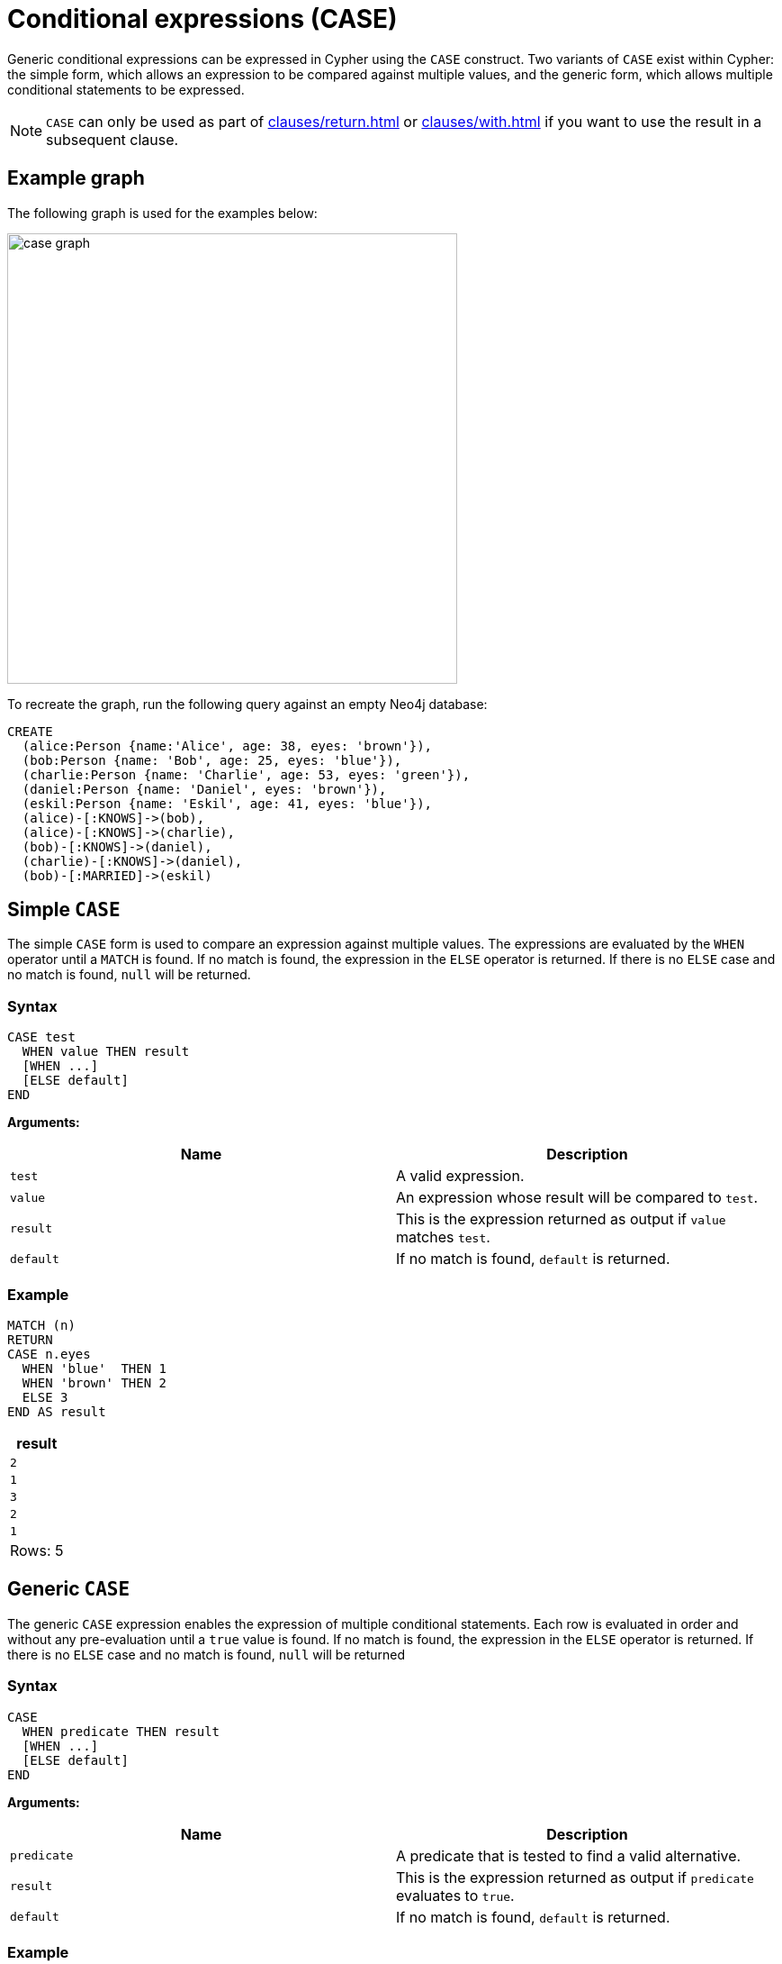 [[case]]
= Conditional expressions (CASE)

Generic conditional expressions can be expressed in Cypher using the `CASE` construct.
Two variants of `CASE` exist within Cypher: the simple form, which allows an expression to be compared against multiple values, and the generic form, which allows multiple conditional statements to be expressed.

[NOTE]
====
`CASE` can only be used as part of xref:clauses/return.adoc[] or xref:clauses/with.adoc[] if you want to use the result in a subsequent clause.
====

[[case-example]]
== Example graph

The following graph is used for the examples below:

image:case_graph.svg[width="500",role="middle"]

To recreate the graph, run the following query against an empty Neo4j database:

[source, cypher, role=test-setup]
----
CREATE
  (alice:Person {name:'Alice', age: 38, eyes: 'brown'}),
  (bob:Person {name: 'Bob', age: 25, eyes: 'blue'}),
  (charlie:Person {name: 'Charlie', age: 53, eyes: 'green'}),
  (daniel:Person {name: 'Daniel', eyes: 'brown'}),
  (eskil:Person {name: 'Eskil', age: 41, eyes: 'blue'}),
  (alice)-[:KNOWS]->(bob),
  (alice)-[:KNOWS]->(charlie),
  (bob)-[:KNOWS]->(daniel),
  (charlie)-[:KNOWS]->(daniel),
  (bob)-[:MARRIED]->(eskil)
----

[[case-simple]]
== Simple `CASE`

The simple `CASE` form is used to compare an expression against multiple values.
The expressions are evaluated by the `WHEN` operator until a `MATCH` is found.
If no match is found, the expression in the `ELSE` operator is returned.
If there is no `ELSE` case and no match is found, `null` will be returned.

[[case-simple-syntax]]
=== Syntax 

[source, syntax]
----
CASE test
  WHEN value THEN result
  [WHEN ...]
  [ELSE default]
END
----

*Arguments:*
[options="header"]
|===
| Name | Description

| `test`
| A valid expression.

| `value`
| An expression whose result will be compared to `test`.

| `result`
| This is the expression returned as output if `value` matches `test`.

| `default`
| If no match is found, `default` is returned.
|===

[[case-simple-examples]]
=== Example

[source, cypher]
----
MATCH (n)
RETURN
CASE n.eyes
  WHEN 'blue'  THEN 1
  WHEN 'brown' THEN 2
  ELSE 3
END AS result
----

[role="queryresult",options="header,footer",cols="1*<m"]
|===
| result
| 2
| 1
| 3
| 2
| 1
1+d|Rows: 5
|===

[[case-generic]]
== Generic `CASE`

The generic `CASE` expression enables the expression of multiple conditional statements.
Each row is evaluated in order and without any pre-evaluation until a `true` value is found.
If no match is found, the expression in the `ELSE` operator is returned.
If there is no `ELSE` case and no match is found, `null` will be returned

[[case-generic-syntax]]
=== Syntax

[source, syntax]
----
CASE
  WHEN predicate THEN result
  [WHEN ...]
  [ELSE default]
END
----

*Arguments:*
[options="header"]
|===
| Name | Description
| `predicate`
| A predicate that is tested to find a valid alternative.

| `result`
| This is the expression returned as output if `predicate` evaluates to `true`.

| `default`
| If no match is found, `default` is returned.
|===

[[case-generic-examples]]
=== Example

[source, cypher]
----
MATCH (n)
RETURN
CASE
  WHEN n.eyes = 'blue' THEN 1
  WHEN n.age < 40      THEN 2
  ELSE 3
END AS result
----

[role="queryresult",options="header,footer",cols="1*<m"]
|===
| +result+
| 2
| 1
| 3
| 3
| 1
1+d|Rows: 5
|===


[[expressions-case-null-differentiating]]
== `CASE` with `null` values, and differentiating simple and generic `CASE` forms

The difference between the two `CASE` expressions boils down to what is evaluated first.
Two queries matching the `age` property of the `Daniel` node (which is `null`) is used to demonstrate the difference.

In a simple `CASE` expression, the `n.age` is evaluated on the third line in the below query.
For the node `Daniel` it results in `null`, and this will never return `true`, because it is not possible for `null` to match on anything in a graph.
The simple `CASE` expression therefore skips the `WHEN` branch, and goes straight to `ELSE`, where, because `null -10` equals `null`, the resulting age for `Daniel` is `null`.

[source, cypher]
----
MATCH (n)
RETURN n.name,
CASE n.age
  WHEN null THEN -1
  ELSE n.age - 10
END AS age_10_years_ago
----

[role="queryresult",options="header,footer",cols="2*<m"]
|===
| n.name | age_10_years_ago
| "Alice" | 28
| "Bob" | 15
| "Charlie" | 43
| "Daniel" | null
| "Eskil" | 31
2+d|Rows: 5
|===

The below query is rewritten to use the generic `CASE` form:

[source, cypher]
----
MATCH (n)
RETURN n.name,
CASE
  WHEN null THEN -1
  ELSE n.age - 10
END AS age_10_years_ago
----

In this example, because each row is evaluated individually in the generic `CASE` form, the `WHEN null THEN -1` branch evaluates to `true`.
The resulting `age` of `Daniel` is therefore `-1`. 

[role="queryresult",options="header,footer",cols="2*<m"]
|===
| n.name | age_10_years_ago
| "Alice" | 28
| "Bob" | 15
| "Charlie" | 43
| "Daniel" | -1
| "Eskil" | 31
2+d|Rows: 5
|===

For more information about `null`, see xref:values-and-types/working-with-null.adoc[].

[[expressions-case-succeeding-clauses]]
== `CASE` expressions and succeeding clauses

The results of a `CASE` expression can be used to set properties on a node or relationship.
For example, instead of specifying a node directly, properties can be set for a node selected by a `CASE` expression.

[source, cypher]
----
MATCH (n)
WITH n,
CASE n.eyes
  WHEN 'blue'  THEN 1
  WHEN 'brown' THEN 2
  ELSE 3
END AS colourCode
SET n.colourCode = colourCode
RETURN n.name, n.colourCode
----

[role="queryresult",options="header,footer",cols="2*<m"]
|===
| n.name | n.colourCode
| "Alice" | 2
| "Bob" | 1
| "Charlie" | 3
| "Daniel" | 2
| "Eskil" | 1
2+d|Rows: 5
|===

For more information about using the `SET` clause, see xref::clauses/set.adoc[SET].
